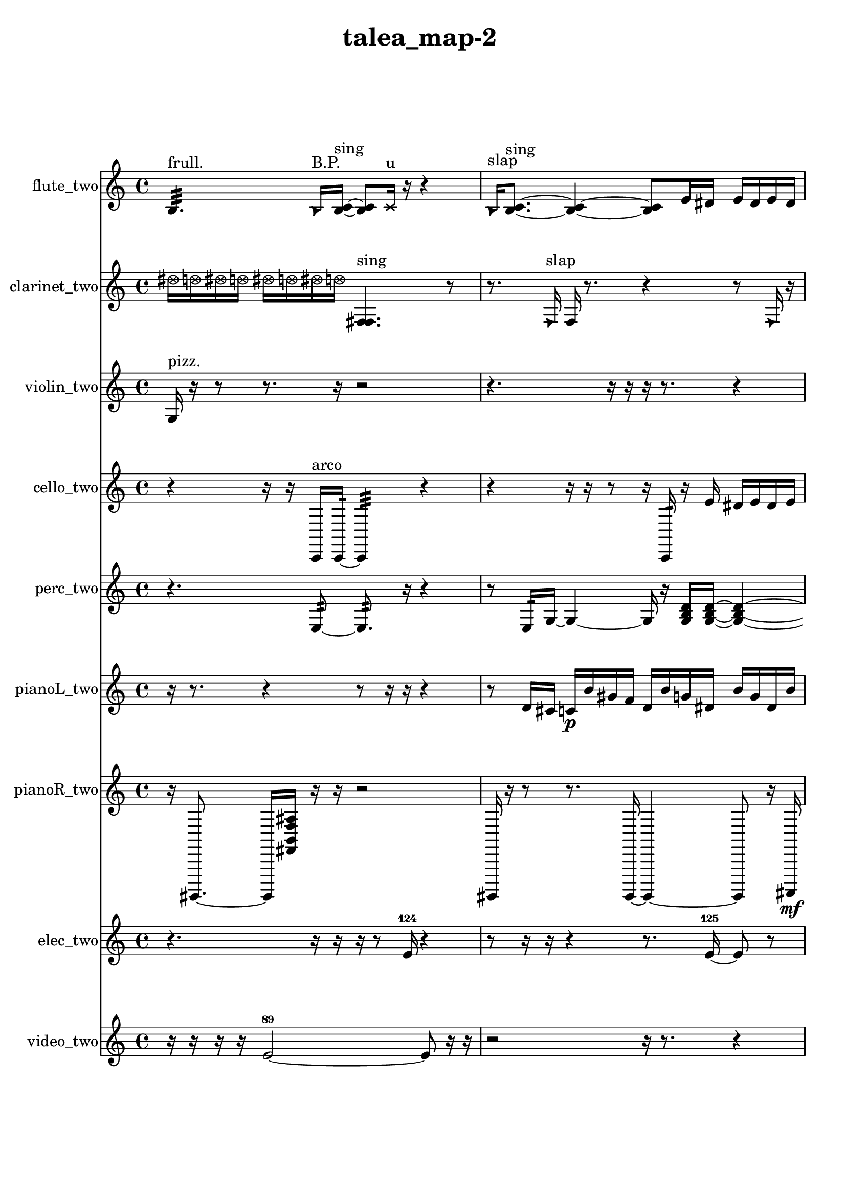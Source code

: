 % [notes] external for Pure Data
% development-version July 14, 2014 
% by Jaime E. Oliver La Rosa
% la.rosa@nyu.edu
% @ the Waverly Labs in NYU MUSIC FAS
% Open this file with Lilypond
% more information is available at lilypond.org
% Released under the GNU General Public License.

flute_two_part = \relative c' 
{

\time 4/4

\clef treble 
% ________________________________________bar 1 :
 b4.:32^\markup {frull. } 
	\once \override NoteHead.style = #'triangle b16^\markup {B.P. }  <b c >16~^\markup {sing } 
		<b c >8  \xNote c16^\markup {u }  r16 
			r4  |
% ________________________________________bar 2 :
\once \override NoteHead.style = #'triangle b16^\markup {slap }  <b c >8.~^\markup {sing } 
	<b c >4~ 
		<b c >8  e16  dis16 
			e16  dis16  e16  dis16  |
% ________________________________________bar 3 :
e16  dis16  \once \override NoteHead.style = #'harmonic cih8~^\markup {T.R. } 
	\once \override NoteHead.style = #'harmonic cih4~ 
		\once \override NoteHead.style = #'harmonic cih8.  \once \override NoteHead.style = #'harmonic cih16~^\markup {T.R. } 
			\once \override NoteHead.style = #'harmonic cih16  r16  c8~  |
% ________________________________________bar 4 :
c2 
		r16  r8. 
			r8  e16\mf  dis16  |
% ________________________________________bar 5 :
e16  dis16  e16  dis16 
	e16  e16  r16  r16 
		r2  |
% ________________________________________bar 6 :
<c cis >16^\markup {sing }  \once \override NoteHead.style = #'harmonic c8.~ 
	\once \override NoteHead.style = #'harmonic c4~ 
		\once \override NoteHead.style = #'harmonic c8  r16  r16 
			r4  |
% ________________________________________bar 7 :
r16  r16  \xNote c16^\markup {i }  r16 
	r16  r16  r8 
		r16  r16  r16  r16 
			r4  |
% ________________________________________bar 8 :
r8.  r16 
	r4 
		r8.  \once \override NoteHead.style = #'xcircle e16 
			\once \override NoteHead.style = #'xcircle dis16  \once \override NoteHead.style = #'xcircle e16  \once \override NoteHead.style = #'xcircle dis16  \once \override NoteHead.style = #'xcircle e16  |
% ________________________________________bar 9 :
\once \override NoteHead.style = #'xcircle dis16  \once \override NoteHead.style = #'xcircle e16  \once \override NoteHead.style = #'xcircle dis16  r16 
	b2 
			\xNote c16^\markup {o }  r8.  |
% ________________________________________bar 10 :
r16  r16  \once \override NoteHead.style = #'triangle c16^\markup {o }  \once \override NoteHead.style = #'triangle c16~^\markup {o } 
	\once \override NoteHead.style = #'triangle c2~ 
			\once \override NoteHead.style = #'triangle c16  b16:32^\markup {frull. }  r16  <c cis >16~^\markup {sing }  |
% ________________________________________bar 11 :
<c cis >4. 
	r8 
		r2  |
% ________________________________________bar 12 :
r16  \once \override NoteHead.style = #'xcircle c16^\markup {B.P. }  r8 
	r4 
		r8.  c16 
			\once \override NoteHead.style = #'harmonic c4~^\markup {T.R. }  |
% ________________________________________bar 13 :
\once \override NoteHead.style = #'harmonic c8.  r16 
	r8.  r16 
		r16  r8. 
			r8.  <b c >16^\markup {sing }  |
% ________________________________________bar 14 :
r16  r8. 
	r4 
		\once \override NoteHead.style = #'xcircle c16^\markup {B.P. }  \once \override NoteHead.style = #'triangle c8.~^\markup {slap } 
			\once \override NoteHead.style = #'triangle c4~  |
% ________________________________________bar 15 :
\once \override NoteHead.style = #'triangle c16  b8:32^\markup {frull. }  b16:32~^\markup {frull. } 
	b4:32~ 
		b16:32  b8:32^\markup {frull. }  c16~ 
			c4~  |
% ________________________________________bar 16 :
c4~ 
	c16  r16  r16  r16 
		\once \override NoteHead.style = #'harmonic c16  r16  <c cis >16^\markup {sing }  r16 
			r16  r16  r8  |
% ________________________________________bar 17 :
r8  r16  \once \override NoteHead.style = #'harmonic c16~ 
	\once \override NoteHead.style = #'harmonic c4~ 
		\once \override NoteHead.style = #'harmonic c8.  r16 
			r8  r16  r16  |
% ________________________________________bar 18 :
r4. 
	r16  <c cis >16~^\markup {sing } 
		<c cis >4~ 
			<c cis >8  r16  \once \override NoteHead.style = #'xcircle e16  |
% ________________________________________bar 19 :
\once \override NoteHead.style = #'xcircle dis16  \once \override NoteHead.style = #'xcircle e16  \once \override NoteHead.style = #'xcircle dis16  \once \override NoteHead.style = #'xcircle e16 
	\once \override NoteHead.style = #'xcircle dis16  \once \override NoteHead.style = #'xcircle e16  \once \override NoteHead.style = #'xcircle dis16  r16 
		r8  r8 
			r4  |
% ________________________________________bar 20 :
r16  \once \override NoteHead.style = #'triangle c16  r16  \once \override NoteHead.style = #'xcircle c16^\markup {B.P. } 
	\once \override NoteHead.style = #'harmonic c2~^\markup {B.P. } 
			\once \override NoteHead.style = #'harmonic c16  r8.  |
% ________________________________________bar 21 :
r4. 
	r16  r16 
		r16  r8. 
			r4  |
% ________________________________________bar 22 :
r16  r16  r8 
	r4 
		r16  r16  r16  r16 
			b4:32~^\markup {frull. }  |
% ________________________________________bar 23 :
b8.:32  r16 
	r4 
		r8  r16  r16 
			r16  r8.  |
% ________________________________________bar 24 :
r4 
	\xNote c16^\markup {a }  r8. 
		r4 
			r8  r16  \once \override NoteHead.style = #'xcircle c16^\markup {B.P. }  |
% ________________________________________bar 25 :
r8.  c16~ 
	c8  \once \override NoteHead.style = #'triangle cis16^\markup {slap }  r16 
		\once \override NoteHead.style = #'triangle cis4.~^\markup {slap } 
			\once \override NoteHead.style = #'triangle cis16  \xNote c16^\markup {sh }  |
% ________________________________________bar 26 :
\xNote c4~^\markup {i } 
	\xNote c16  c16  r8 
		r8.  r16 
			r16  r16  r16  r16  |
% ________________________________________bar 27 :
r4. 
	r16  r16 
		r4 
			r16  r16  r16  c16 
}

clarinet_two_part = \relative c'' 
{

\time 4/4

\clef treble 
% ________________________________________bar 1 :
 \once \override NoteHead.style = #'xcircle dis16  \once \override NoteHead.style = #'xcircle d16  \once \override NoteHead.style = #'xcircle dis16  \once \override NoteHead.style = #'xcircle d16 
	\once \override NoteHead.style = #'xcircle dis16  \once \override NoteHead.style = #'xcircle d16  \once \override NoteHead.style = #'xcircle dis16  \once \override NoteHead.style = #'xcircle d16 
		<f,, fis >4.^\markup {sing } 
			r8  |
% ________________________________________bar 2 :
r8.  \once \override NoteHead.style = #'triangle f16^\markup {slap } 
	f16  r8. 
		r4 
			r8  \once \override NoteHead.style = #'triangle f16  r16  |
% ________________________________________bar 3 :
r4 
	<f fis >4.~^\markup {sing } 
		<f fis >16  f16 
			f16  <f fis >8.~^\markup {sing }  |
% ________________________________________bar 4 :
<f fis >4 
	r16  f16  f8~ 
		f4 
			r16  r16  r8  |
% ________________________________________bar 5 :
r8  \once \override NoteHead.style = #'xcircle dis''16  \once \override NoteHead.style = #'xcircle d16\mf 
	\once \override NoteHead.style = #'xcircle dis16  \once \override NoteHead.style = #'xcircle d16  \once \override NoteHead.style = #'xcircle dis16  \once \override NoteHead.style = #'xcircle d16 
		\once \override NoteHead.style = #'xcircle dis16  \once \override NoteHead.style = #'xcircle d16  r16  cis,16 
			d16  dis16  e16  f,16  |
% ________________________________________bar 6 :
fis16  g16  gis16  a16 
	\once \override NoteHead.style = #'triangle fis16^\markup {slap }  \once \override NoteHead.style = #'xcircle dis''16  \once \override NoteHead.style = #'xcircle d16  \once \override NoteHead.style = #'xcircle dis16 
		\once \override NoteHead.style = #'xcircle d16  \once \override NoteHead.style = #'xcircle dis16  \once \override NoteHead.style = #'xcircle d16  \once \override NoteHead.style = #'xcircle dis16 
			\once \override NoteHead.style = #'xcircle d16  fis,,8.~  |
% ________________________________________bar 7 :
fis8  r16  \once \override NoteHead.style = #'slash g''16~^\markup {teeth } 
	\once \override NoteHead.style = #'slash g4~ 
		\once \override NoteHead.style = #'slash g16  fis,,16  r8 
			r4  |
% ________________________________________bar 8 :
r8.  r16 
	r16  fis8.~ 
		fis8  <fisih gih >16^\markup {sing }  r16 
			r4  |
% ________________________________________bar 9 :
r4 
	\once \override NoteHead.style = #'xcircle dis''16  \once \override NoteHead.style = #'xcircle d16  \once \override NoteHead.style = #'xcircle dis16  \once \override NoteHead.style = #'xcircle d16 
		\once \override NoteHead.style = #'xcircle dis16  \once \override NoteHead.style = #'xcircle d16  \once \override NoteHead.style = #'xcircle dis16  \once \override NoteHead.style = #'xcircle d16 
			r16  r16  r8  |
% ________________________________________bar 10 :
r8  f,,8:32~^\markup {frull. } 
	f4:32 
		r16  r16  fis16  \once \override NoteHead.style = #'triangle fis16~ 
			\once \override NoteHead.style = #'triangle fis4~  |
% ________________________________________bar 11 :
\once \override NoteHead.style = #'triangle fis4~ 
	\once \override NoteHead.style = #'triangle fis16  r8. 
		r16  fis16  r16  r16 
			r4  |
% ________________________________________bar 12 :
r8  r16  r16 
	f4:32^\markup {frull. } 
		r16  <fis g >16^\markup {sing }  r8 
			r16  <fis g >8.~^\markup {sing }  |
% ________________________________________bar 13 :
<fis g >4.~ 
	<fis g >16  \once \override NoteHead.style = #'slash g''16~^\markup {teeth } 
		\once \override NoteHead.style = #'slash g16  r16  f,,8~ 
			f16  cis'16  f,16  fis16  |
% ________________________________________bar 14 :
g16  gis16  a16  ais16 
	b16  c16  cis16  d16 
		dis16  e16\p  f,16  fis16 
			g16  gis16  a16  ais16  |
% ________________________________________bar 15 :
b16  c16  cis16  f,16 
	r8.  r16 
		r16  r16  \once \override NoteHead.style = #'xcircle dis''16  \once \override NoteHead.style = #'xcircle d16 
			\once \override NoteHead.style = #'xcircle dis16  \once \override NoteHead.style = #'xcircle d16  \once \override NoteHead.style = #'xcircle dis16  \once \override NoteHead.style = #'xcircle d16  |
% ________________________________________bar 16 :
\once \override NoteHead.style = #'xcircle dis16  \once \override NoteHead.style = #'xcircle d16  f,,16:32^\markup {frull. }  dis''16 
	d16  dis16  d16  dis16 
		d16  dis16  d16  \once \override NoteHead.style = #'triangle f,,16 
			fis16  r16  r16  \once \override NoteHead.style = #'slash g''16~^\markup {teeth }  |
% ________________________________________bar 17 :
\once \override NoteHead.style = #'slash g8  r16  r16 
	r2 
			r8  \once \override NoteHead.style = #'slash g16^\markup {sim }  <fis,, g >16^\markup {sing }  |
% ________________________________________bar 18 :
r16  r16  r16  r16 
	r4 
		r16  fis16  <fis g >8~^\markup {sing } 
			<fis g >4~  |
% ________________________________________bar 19 :
<fis g >8.  r16 
	r4 
		r16  r16  a16  cis16 
			f,16  a16  ais16  b16  |
% ________________________________________bar 20 :
c16  cis16  d16  fis,16 
	ais16  cis16  e16  g,16 
		ais16  cis16  r16  r16 
			r4  |
% ________________________________________bar 21 :
r4 
	r16  fis,16  r16  r16 
		r16  e'16  g,16  ais16 
			cis16  e16  g,16  ais16  |
% ________________________________________bar 22 :
cis16  e16\mf  a,16  d16 
	fis,16  ais16  d16  fis,16 
		ais16  r16  \once \override NoteHead.style = #'slash g''8~^\markup {teeth } 
			\once \override NoteHead.style = #'slash g4~  |
% ________________________________________bar 23 :
\once \override NoteHead.style = #'slash g4 
	r16  fis,,8.~ 
		fis4~ 
			fis8.  fis16~  |
% ________________________________________bar 24 :
fis2~ 
		fis16  fis16  fis16  r16 
			r16  f8.:32~^\markup {frull. }  |
% ________________________________________bar 25 :
f16:32  fis16  r16  r16 
	r16  fis8.~ 
		fis16  r8. 
			r4  |
% ________________________________________bar 26 :
r8.  r16 
	g4.~ 
		g16  dis''16 
			d16  dis16  d16  dis16  |
% ________________________________________bar 27 :
d16  dis16  d16  r16 
	r4 
		r16  r16  r8 
			r4  |
% ________________________________________bar 28 :
r16  r16  r16  r16 
	r4 
		r16  fis,,16  r16  fis16 
			r4  |
% ________________________________________bar 29 :
r16 
}

violin_two_part = \relative c' 
{

\time 4/4

\clef treble 
% ________________________________________bar 1 :
 g16^\markup {pizz. }  r16  r8 
	r8.  r16 
		r2  |
% ________________________________________bar 2 :
r4. 
	r16  r16 
		r16  r8. 
			r4  |
% ________________________________________bar 3 :
r8  gis16  f''16 
	e16  f16  e16  f16 
		e16  f16  e16  r16 
			r4  |
% ________________________________________bar 4 :
r4. 
	r16  gis,,16 
		r16  \once \override NoteHead.style = #'harmonic gis8.~ 
			\once \override NoteHead.style = #'harmonic gis4~  |
% ________________________________________bar 5 :
\once \override NoteHead.style = #'harmonic gis8.  g16:32~\mf 
	g4:32~ 
		g8:32  r8 
			r8.  r16  |
% ________________________________________bar 6 :
r4. 
	r16  g16 
		a16  ais16  b16  cis16 
			dis16  f16  g,16  a16  |
% ________________________________________bar 7 :
cis16  f16  a,16  cis16 
	f16  a,16  cis16  r16 
		r4 
			r16  r16  gisih16^\markup {pizz. }  r16  |
% ________________________________________bar 8 :
r8.  r16 
	r4 
		r16  d'16  dis16  e16 
			f16  fis16  ais,16  d16  |
% ________________________________________bar 9 :
fis16  ais,16  r16  r16 
	r4. 
		r16  gis16~ 
			gis4~  |
% ________________________________________bar 10 :
gis16  r8. 
	r4 
		r2  |
% ________________________________________bar 11 :
r16  gis16  r8 
	\once \override NoteHead.style = #'harmonic gis16  r8. 
		r4 
			r8.  r16  |
% ________________________________________bar 12 :
d'16  fis16  ais,16  d16 
	fis16  ais,16  d16  fis16 
		ais,16  d16  fis16  ais,16 
			d16  fis16  ais,16  d16  |
% ________________________________________bar 13 :
r16  r8. 
	r4 
		r8  f'16  e16 
			f16  e16  f16  e16  |
% ________________________________________bar 14 :
f16  e16  r16  r16 
	r8.  r16 
		r2  |
% ________________________________________bar 15 :
r16  r16  g,,16:32  g16~\p^\markup {pizz. } 
	g4~ 
		g8  r8 
			r4  |
% ________________________________________bar 16 :
r8.  gis16 
	gis16  r16  r8 
		r4 
			r8.  fis'16  |
% ________________________________________bar 17 :
ais,16\f  r16  gis16  r16 
	r16  gis8.~ 
		gis4~ 
			gis8.  r16  |
% ________________________________________bar 18 :
r16  gis16  r8 
	r4 
		r16  gis8.~^\markup {arco } 
			gis8.  gis16\mf^\markup {pizz. }  |
% ________________________________________bar 19 :
r16  r16  gis16^\markup {arco }  gis16~^\markup {pizz. } 
	gis8  r8 
		r4 
			r16  r16  r16  r16  |
% ________________________________________bar 20 :
r4. 
	r16  \once \override NoteHead.style = #'harmonic gis16 
		r16  r8. 
			r8.  gis16^\markup {pizz. }  |
% ________________________________________bar 21 :
gis16  r16  r8 
	r4 
		r8  r8 
			r16  r16  gis16  gis16  |
% ________________________________________bar 22 :
r8.  r16 
	r4 
		r16  r16  gis16  r16 
			r4  |
% ________________________________________bar 23 :
r16  r8. 
	r4 
		r8  r16  r16 
			gis4~  |
% ________________________________________bar 24 :
gis4~ 
	gis16  \once \override NoteHead.style = #'harmonic gis16  gis16^\markup {arco }  \once \override NoteHead.style = #'harmonic a16 
		r16  r16  a16^\markup {pizz. }  a16 
			a16  a16  r8  |
% ________________________________________bar 25 :
r2 
		r8.  r16 
			r16  r16  r16  r16  |
% ________________________________________bar 26 :
gis4~ 
	gis16  r8. 
		r8.  gis16~ 
			gis4~  |
% ________________________________________bar 27 :
gis4 
	r16  gis16  gis8~^\markup {arco } 
		gis8.  r16 
			gis16^\markup {pizz. }  r8.  |
% ________________________________________bar 28 :
r4 
	r16  r16  r16 
}

cello_two_part = \relative c, 
{

\time 4/4

\clef treble 
% ________________________________________bar 1 :
 r4 
	r16  r16  c16^\markup {arco }  c16:32~ 
		c4:32 
			r4  |
% ________________________________________bar 2 :
r4 
	r16  r16  r8 
		r16  c16:32  r16  e''16 
			dis16  e16  dis16  e16  |
% ________________________________________bar 3 :
dis16  e16  dis16  r16 
	r4 
		r16  r8. 
			r4  |
% ________________________________________bar 4 :
r8.  r16 
	r16  c,,16  d16  c16 
		d16  c16  d16  c16 
			d16  c16  r16  r16  |
% ________________________________________bar 5 :
r16  r8. 
	r8  r16  r16 
		r2  |
% ________________________________________bar 6 :
r16  r8  cisih16~^\markup {pizz. } 
	cisih2~ 
			cisih16  r8.  |
% ________________________________________bar 7 :
r8.  r16 
	r16  cisih16^\markup {arco }  r16  r16 
		r2  |
% ________________________________________bar 8 :
cisih4.^\markup {pizz. } 
	r16  r16 
		r8.  r16 
			r16  r8.  |
% ________________________________________bar 9 :
r4. 
	r16  \once \override NoteHead.style = #'harmonic cisih16 
		r16  r16  r8 
			r4  |
% ________________________________________bar 10 :
r4 
	r2 
			r8  c8:32~  |
% ________________________________________bar 11 :
c2:32 
		r16  cis8.^\markup {pizz. } 
			r16  cis8^\markup {arco }  r16  |
% ________________________________________bar 12 :
\once \override NoteHead.style = #'harmonic cis2~ 
		\once \override NoteHead.style = #'harmonic cis16  r8. 
			r4  |
% ________________________________________bar 13 :
r8.  r16 
	r4 
		r16  r8  r16 
			r16  r16  \once \override NoteHead.style = #'harmonic cis16  cis16~^\markup {pizz. }  |
% ________________________________________bar 14 :
cis2~ 
		cis16  r16  r16  c16 
			d16  cis16  d16  cis16  |
% ________________________________________bar 15 :
c16  dis16  cis16  c16 
	dis16  d16  c16  dis16 
		c16  d16  dis16  c16 
			cis16\p  dis16  c16  cis16  |
% ________________________________________bar 16 :
d16  dis16  dis16  cis16~ 
	cis4~ 
		cis8.  d16\f 
			dis16  r16  c16:32  r16  |
% ________________________________________bar 17 :
r16  cis16  c16:32  r16 
	r16  \once \override NoteHead.style = #'harmonic cis8. 
		r16  c16:32  r8 
			r4  |
% ________________________________________bar 18 :
r16  e''16\mf  dis16  e16 
	dis16  e16  dis16  e16 
		dis16  r8. 
			r16  cis,,16^\markup {pizz. }  r8  |
% ________________________________________bar 19 :
cis16  r16  r16  r16 
	r8  r16  cis16~ 
		cis4~ 
			cis16  \once \override NoteHead.style = #'harmonic cis16  r8  |
% ________________________________________bar 20 :
r4. 
	r16  r16 
		cis16^\markup {pizz. }  r8. 
			r16  cis8.~  |
% ________________________________________bar 21 :
cis4. 
	r16  r16 
		r16  cis16  c8:32~ 
			c16:32  cis16^\markup {arco }  r8  |
% ________________________________________bar 22 :
r8  r16  cis16^\markup {pizz. } 
	r2 
			r16  cis16  r16  r16  |
% ________________________________________bar 23 :
cis16  r16  r8 
	r8  r16  r16 
		r8  cis8~ 
			cis4~  |
% ________________________________________bar 24 :
cis4 
	r16  c16:32  cis8~^\markup {arco } 
		cis8.  r16 
			r16  r16  e''16  dis16  |
% ________________________________________bar 25 :
e16  dis16  e16  dis16 
	e16  dis16  d,,8 
		r16  r8. 
			r8.  r16  |
% ________________________________________bar 26 :
r2 
		cis16  r16  r16  cis16^\markup {pizz. } 
			cis16  r16  r16  r16  |
% ________________________________________bar 27 :
cis16  r8. 
	r4 
		r16  r8 
}

perc_two_part = \relative c 
{

\time 4/4

\clef treble 
% ________________________________________bar 1 :
 r4. 
	e8:32~ 
		e8.:32  r16 
			r4  |
% ________________________________________bar 2 :
r8  e16:32  g16~ 
	g4~ 
		g16  r16  <g b d >16  <g b d >16~ 
			<g b d >4~  |
% ________________________________________bar 3 :
<g b d >16  e16:32  f16  e16:32~ 
	e8:32  r16  r16 
		r8.  r16 
			r16  r16  f16  f16~  |
% ________________________________________bar 4 :
f8  e16:32  e16:32~ 
	e4:32~ 
		e8.:32  r16 
			r4  |
% ________________________________________bar 5 :
r8  e8:32~ 
	e2:32~ 
			r16  r16  f16  r16  |
% ________________________________________bar 6 :
r2 
		r16  <g b d >16  r16  r16 
			r16  r16  e8:32~  |
% ________________________________________bar 7 :
e8.:32  r16 
	r4 
		r16  r16  r16  r16 
			e16:32  r8.  |
% ________________________________________bar 8 :
r4. 
	e16:32\ff  r16 
		r8.  r16 
			e16:32  r8.  |
% ________________________________________bar 9 :
r16  r16  e16:32  r16 
	r16  e8.:32~ 
		e4:32 
			r16  e16:32  r16  r16  |
% ________________________________________bar 10 :
r4 
	r16  f16  e16:32  f16\p 
		f2  |
% ________________________________________bar 11 :
r16  f16  <g b d >16  r16 
	f4.~ 
		f16  r16 
			r4  |
% ________________________________________bar 12 :
<g b d >16  r16  e16:32  e16:32 
	r4 
		r16  r16  r16  r16 
			r4  |
% ________________________________________bar 13 :
r4 
	r16  e8.:32~ 
		e16:32  r8. 
			r4  |
% ________________________________________bar 14 :
r16  r16  r16  r16 
	r2 
			r16  r16  r8  |
% ________________________________________bar 15 :
r16  e16:32  r16  r16 
	f16\mf  r8. 
		r8  r8 
			r4  |
% ________________________________________bar 16 :
r8.  r16 
	r4 
		r16  e16:32  r16  r16 
			r4  |
% ________________________________________bar 17 :
r4 
	e8.:32  e16:32 
		r16  r16  e8:32~ 
			e4:32~  |
% ________________________________________bar 18 :
e16:32  r16  r8 
	r4 
		r8.  r16 
			f16  r16  <g b d f >16  r16  |
% ________________________________________bar 19 :
r2 
		r16  r16  e8:32~ 
			e8:32  r8  |
% ________________________________________bar 20 :
r4 
	r8  r16  r16 
		e16:32  r8. 
			r16  r16  r16  r16  |
% ________________________________________bar 21 :
r2 
		r16  r8. 
			r4  |
% ________________________________________bar 22 :
r8  r8 
	r4 
		r16  r8. 
			r4  |
% ________________________________________bar 23 :
r16  r16  r16  r16 
	r4 
		e2:32~  |
% ________________________________________bar 24 :
e8:32  e16:32  e16:32 
	e2:32~ 
			e8:32  r16  r16  |
% ________________________________________bar 25 :
r2 
		r16  r8  e16:32 
}

pianoL_two_part = \relative c' 
{

\time 4/4

\clef treble 
% ________________________________________bar 1 :
 r16  r8. 
	r4 
		r8  r16  r16 
			r4  |
% ________________________________________bar 2 :
r8  d16  cis16 
	c16\p  b'16  gis16  f16 
		d16  b'16  g16  dis16 
			b'16  g16  dis16  b'16  |
% ________________________________________bar 3 :
g16  dis16  b'16  g16 
	dis16  c16  gis'16  g16 
		e16  r8  r16 
			r4  |
% ________________________________________bar 4 :
r8.  r16 
	r16  r8. 
		r16  cis16  cis8~ 
			cis4~  |
% ________________________________________bar 5 :
cis4 
	r16  cis8  r16 
		r16  cis16  r8 
			r8  r16  cis16  |
% ________________________________________bar 6 :
g'''16  fis16\mf  g16  fis16 
	g16  fis16  g16  fis16 
		r16  r16  r8 
			r8.  <e' fis a cis >16  |
% ________________________________________bar 7 :
r16  r16  <d, g cis >16  r16 
	r16  cisih,,16  r8 
		r4 
			r8.  r16  |
% ________________________________________bar 8 :
<e''' f fis >16  r16  <e gis e' gis >16  r16 
	cisih,,,4 
		r8.  r16 
			cisih16  cisih16  g'''16  fis16  |
% ________________________________________bar 9 :
g16  fis16  g16  fis16 
	g16  fis16  r8 
		r8  r16  r16 
			r4  |
% ________________________________________bar 10 :
r4 
	r16  r16  r8 
		r8.  cis,,16 
			ais'16  g16  e16  cis16  |
% ________________________________________bar 11 :
ais'16  a16  f16  cis16 
	r16  r8. 
		r8.  cis16 
			cis16  r16  r16  r16  |
% ________________________________________bar 12 :
r8.  r16 
	r16  r8. 
		r8  g'''16  fis16 
			g16  fis16  g16\p  fis16  |
% ________________________________________bar 13 :
g16  fis16  <d e f >16  r16 
	r16  c,,8.~ 
		c8  g'''16  fis16 
			g16  fis16  g16  fis16  |
% ________________________________________bar 14 :
g16  fis16  r8 
	r16  g16  fis16  fis16 
		fis16  fis16  g16  g16 
			g16  b,,16  a16  r16  |
% ________________________________________bar 15 :
r16  r16  r16  r16 
	r16  cis,8  r16 
		r8.  f16 
			cis16  a'16\mf  f16  cis16  |
% ________________________________________bar 16 :
a'16  gis16  g16  e16 
	cis16  ais'16  g16  f16 
		dis16  cis16  b'16  r16 
			r16  cis,16  cis16  r16  |
% ________________________________________bar 17 :
r2 
		r16  cis8.~ 
			cis4~  |
% ________________________________________bar 18 :
cis16  r16  r8 
	r4 
		r16  r16  cis16  r16 
			r8  r8  |
% ________________________________________bar 19 :
r4 
	r16  <g' a >16  r16  cis,16~ 
		cis2~  |
% ________________________________________bar 20 :
r16  <e''' gis >16  r16  r16 
	r4 
		r16  r16  r16  <d, f b >16 
			r16  r16  r8  |
% ________________________________________bar 21 :
r16  r16  r16  r16 
	a,16  g16  f16  dis16 
		cis16  ais'16  g16  e16 
			cis16  ais'16  g16  f16  |
% ________________________________________bar 22 :
dis16  cis16  a'16  fis16 
	cis16  cis16  r16  cis16~ 
		cis8  r8 
			r16  cis16  cis8~  |
% ________________________________________bar 23 :
cis4~ 
	cis16  cis16  cis8~ 
		cis4~ 
			cis16  r16  dis16^\markup {legato }  c16  |
% ________________________________________bar 24 :
a'16  fis16  dis16  c16 
	a'16  fis16  dis16  cis16 
		b'16  a16  g16  f16 
			dis16  cis16  r8  |
% ________________________________________bar 25 :
r4 
	r16  r16  cis16  r16 
		r4 
			r16  r8.  |
% ________________________________________bar 26 :
r4. 
	r16  cis16~ 
		cis4 
			r16  r16  r16  r16  |
% ________________________________________bar 27 :
r4. 
	r16  r16 
		r4 
			r16  r16  r16  r16  |
% ________________________________________bar 28 :
r4. 
	r16  r16 
		r16  r8. 
			r4  |
% ________________________________________bar 29 :
r8  cis8~ 
	cis4 
		r16  r16  r16  r16 
			r4  |
% ________________________________________bar 30 :
r16  c16  c16  c16 
	c16  c16  c16  c16 
		c16  c16  c16  c16 
			c16  c16  c16  c16  |
% ________________________________________bar 31 :
c16 
}

pianoR_two_part = \relative c,, 
{

\time 4/4

\clef treble 
% ________________________________________bar 1 :
 r16  gis8.~ 
	gis16  <fis'' b f' ais >16  r16  r16 
		r2  |
% ________________________________________bar 2 :
gis,,16  r16  r8 
	r8.  gis16~ 
		gis4~ 
			gis8  r16  ais16\mf  |
% ________________________________________bar 3 :
b2~ 
		b8  gis8 
			a4~  |
% ________________________________________bar 4 :
a8  a16  gis16~ 
	gis8.  ais16 
		a16  b8.~ 
			b4  |
% ________________________________________bar 5 :
a16  gis16  ais8~ 
	ais8.  a16 
		b16  gis8. 
			a16  r8.  |
% ________________________________________bar 6 :
r4 
	<dis' f gis >16  r16  r16  r16 
		r2  |
% ________________________________________bar 7 :
r16  a,8.~ 
	a4~ 
		a8  <fis'' b fis' b >16  r16 
			r8  r8  |
% ________________________________________bar 8 :
r4 
	r8  r8 
		r4 
			r16  r16  r8  |
% ________________________________________bar 9 :
r4. 
	r16  r16 
		r8.  r16 
			r16  r8.  |
% ________________________________________bar 10 :
r4 
	r16  r16  r8 
		r4 
			r8.  r16  |
% ________________________________________bar 11 :
cis'16  c16  cis16  c16 
	cis16  c16  cis16  c16 
		aih,,8  r16  <fis'' c' >16 
			r16  r8.  |
% ________________________________________bar 12 :
r4 
	aih,,2 
			a16  r16  a8~  |
% ________________________________________bar 13 :
a8.  a16 
	r16  r16  r8 
		r2  |
% ________________________________________bar 14 :
cis''16\f  c16  cis16  c16 
	cis16  c16  cis16  c16 
		r16  a,,8.~ 
			a8.  a16  |
% ________________________________________bar 15 :
a2 
		a16  r16  a16  <dis f >16 
			r16  r8.  |
% ________________________________________bar 16 :
r8  gis,8~ 
	gis2~ 
			gis8\p  gis8~  |
% ________________________________________bar 17 :
gis8  r8 
	r8.  <a' b e a >16 
		r16  r16  r8 
			r4  |
% ________________________________________bar 18 :
r8.  r16 
	r16  r16  cis'16  c16\f 
		cis16  c16  cis16  c16 
			cis16  c16  r8  |
% ________________________________________bar 19 :
r8.  a,,16 
	a4. 
		r16  r16 
			r4  |
% ________________________________________bar 20 :
r8  a16  a16 
	a2~ 
			a8  a16  cis''16  |
% ________________________________________bar 21 :
c16  cis16  c16  cis16\mf 
	c16  cis16  c16  r16 
		r4 
			r8  r8  |
% ________________________________________bar 22 :
r4 
	r16  r16  r16  r16 
		f,,16  a,16  cis16  f16 
			gis,16  b16  d16  f16  |
% ________________________________________bar 23 :
gis,16  b16  d16  f16 
	gis,16  b16  d16  f16 
		r16  r8. 
			r4  |
% ________________________________________bar 24 :
r8.  r16 
	r2 
			r8  r16  a,16~  |
% ________________________________________bar 25 :
a4 
	r16  r8. 
		r8  r16  r16 
			r4  |
% ________________________________________bar 26 :
r8  r8 
	r8.  a16 
		a4 
			r16  r8.  |
% ________________________________________bar 27 :
r4 
	r16  r16  r8 
		r8.  a16 
			a16  r8  r16  |
% ________________________________________bar 28 :
a16  r8. 
	r4 
		r16  r16  a16  r16 
			r4  |
% ________________________________________bar 29 :
r8.  r16 
	a16  r8. 
		r4 
			r16  a16  r16  <fis'' c' fis >16  |
% ________________________________________bar 30 :
r16  a,,8. 
}

elec_two_part = \relative c' 
{

\time 4/4

\clef treble 
% ________________________________________bar 1 :
 r4. 
	r16  r16 
		r16  r8  e16-124 
			r4  |
% ________________________________________bar 2 :
r8  r16  r16 
	r4 
		r8.  e16~-125 
			e8  r8  |
% ________________________________________bar 3 :
r4 
	r16  r16  e16-126  r16 
		r16  r8. 
			r4  |
% ________________________________________bar 4 :
r8.  e16-127 
	r16  e16-128  e8~-129 
		e2~  |
% ________________________________________bar 5 :
e16-130  r8. 
	r16  e16-131  r8 
		r2  |
% ________________________________________bar 6 :
e2~-132 
		e8  e8~-133 
			e8  e16-134  r16  |
% ________________________________________bar 7 :
r16  r8. 
	r8.  e16-135 
		r16  e8.~-136 
			e8.  r16  |
% ________________________________________bar 8 :
r16  e8.~-137 
	e4~ 
		e8  r16  r16 
			r4  |
% ________________________________________bar 9 :
r4 
	e16-138  r8. 
		r4 
			r8.  e16-139  |
% ________________________________________bar 10 :
e16-140  r8. 
	r8.  r16 
		e4~-141 
			e16  r16  r8  |
% ________________________________________bar 11 :
r8  r16  e16~-142 
	e4 
		r8  r8 
			r16  e8.~-143  |
% ________________________________________bar 12 :
e4 
	r16  r16  r16  r16 
		e16-144  e8-145  e16~-146 
			e4~  |
% ________________________________________bar 13 :
e8.  r16 
	r8  r8 
		r4 
			r8.  e16~-147  |
% ________________________________________bar 14 :
e4. 
	r16  r16 
		r4 
			e16-148  e16-149  e16-150  e16-151  |
% ________________________________________bar 15 :
e16-152  r16  e16-153  r16 
	r16  r8. 
		r16  e8.~-154 
			e16  r16  r16  e16~-155  |
% ________________________________________bar 16 :
e4. 
	e16-156  e16-157 
		r16  e8-158  e16-159 
			r16  e8.-160  |
% ________________________________________bar 17 :
r16  e8.~-161 
	e4~ 
		e8  e16-162  r16 
			r8.  r16  |
% ________________________________________bar 18 :
r4 
	r16  e16-163  r16  e16-164 
		e8-165  r16  e16-166 
			r4  |
% ________________________________________bar 19 :
e16-167  e8.~-168 
	e8.  r16 
		r8  e16-169  r16 
			r4  |
% ________________________________________bar 20 :
r8.  r16 
	e16-170  r16  e16-171  r16 
		e2~-172  |
% ________________________________________bar 21 :
e16  e16-173  r8 
	r2 
			r4  |
% ________________________________________bar 22 :
r16  r16  r16  r16 
	r8.  e16-174 
		e8-175  e16-176  r16 
			r4  |
% ________________________________________bar 23 :
r8  r16  r16 
	r4 
		r16  e16-177  e8-178 
			r16  e16-179  r16  e16~-180  |
% ________________________________________bar 24 :
e16  e16-181  r16  e16~-182 
	e4~ 
		e8.  e16~-183 
			e16  r8.  |
% ________________________________________bar 25 :
r16  r8. 
	r4. 
		r16  r16 
			e8.-184  e16~-185  |
% ________________________________________bar 26 :
e8  r16  r16 
	r2 
			r16  e16-186  e16-187  r16  |
% ________________________________________bar 27 :
r4. 
	r16  e16-188 
		r16  e16-189  r8 
			r8.  r16  |
% ________________________________________bar 28 :
r8.  r16 
	r4 
		r8  r8 
			r16  r16  e8~-190  |
% ________________________________________bar 29 :
e16  r8  r16 
	r16  r8. 
		r4 
			r16  r16  e16-191  e16~-192  |
% ________________________________________bar 30 :
e8.  e16-193 
	r4. 
		r16  r16 
			r16  e16-194  r16  r16  |
% ________________________________________bar 31 :
e16-195  r8. 
	r4 
		r8.  e16-196 
			r16  dis8-197  r16  |
% ________________________________________bar 32 :
e16-198  r16  r8 
	e16-199  r16  r16  e16~-200 
		e4~ 
			e16  r16  e16-201  e16~-202  |
% ________________________________________bar 33 :
e16  r8  r16 
	e16-203  e16-204  e8-205 
		r16  e16-206  r8 
			e16-207  r16  e16-208  r16  |
% ________________________________________bar 34 :
r2 
		r16  e8-209  e16-210 
			e8-211  r8  |
% ________________________________________bar 35 :
r16  e16-212  r16  r16 
	r16  r16  e8-213 
		e16-214  r8  e16-215 
			r16  e8-216  r16  |
% ________________________________________bar 36 :
r8  e16-217  e16~-218 
	e16  r16  e16-219  r16 
		r16  e8-220  r16 
			r8  e16-221  r16  |
% ________________________________________bar 37 :
e16-222  r8  e16-223 
	r16  r8. 
		r4 
			r8.  r16  |
% ________________________________________bar 38 :
e8-224  r8 
	e16-225  e8.~-226 
		e16  r16  r8 
			e16-227  r16  e8~-228  |
% ________________________________________bar 39 :
e8.  e16-229 
	r8  r16  e16~-230 
		e16  r8  e16-231 
			r16  e8-232  e16-233  |
% ________________________________________bar 40 :
r8  e8-234 
	r16  e16-235  r8 
		r4 
			e8-236  r16  e16-237  |
% ________________________________________bar 41 :
r8  e16-238  r16 
	e16-239  r8. 
		r4 
			r8.  r16  |
% ________________________________________bar 42 :
e16-240  r8  e16~-241 
	e16  r16  e16-242  r16 
		r16  e16-243  r16  e16~-244 
			e16  r8  e16-245  |
% ________________________________________bar 43 :
r16  r16  e16-246  r16 
	e16-247  r8  r16 
		r2  |
% ________________________________________bar 44 :
r16  r8  r16 
	e16-248  r8. 
		r4 
			r8  e8-249  |
% ________________________________________bar 45 :
r16  e16-250  r16  r16 
	r16  r16  r8 
		r4 
			r8  r16  r16  |
% ________________________________________bar 46 :
r16  r8. 
	r4 
		e16-251  r16  r16  e16~-252 
			e4~  |
% ________________________________________bar 47 :
e4 
	r8  r16  r16 
		r16  e16-253  r16  e16-254 
			r16  e8-255  r16  |
% ________________________________________bar 48 :
r16  r8. 
	e16-256  e16-257  r16  r16 
		r16  r8  r16 
			r16  r16  r16  r16  |
% ________________________________________bar 49 :
r16  r16  r16  r16 
	r16  r16  e16-258  r16 
		e2~-259  |
% ________________________________________bar 50 :
e8  r16  r16 
	r4. 
		r16  r16 
			r16  e16-260  r16  e16-261  |
% ________________________________________bar 51 :
e16-262  r16  r16  r16 
	r16  r16  e16-263  r16 
		r16  r8. 
			r8.  e16-264  |
% ________________________________________bar 52 :
r16  r16  r16  r16 
	r16  r16  r16  r16 
		r4. 
			e16-265  r16  |
% ________________________________________bar 53 :
r2 
		r16  r16  r16  r16 
			r16  r8.  |
% ________________________________________bar 54 :
r4 
	r16  r16  r16  r16 
		r16  r8  e16-266 
			r16  e16-267  r16  r16  |
% ________________________________________bar 55 :
r8  r16  e16-268 
	r16  r16  r16  r16 
		e16-269  r16  e16-270  e16~-271 
			e4~  |
% ________________________________________bar 56 :
e4 
	r16  r16  e16-272  e16~-273 
		e16  r16  r16  e16-274 
			r16  r8  r16  |
% ________________________________________bar 57 :
r16  e16-275  r16  r16 
	e16-276  r16  e16-277  r16 
		r8  r16  r16 
			r16  r16  r8  |
% ________________________________________bar 58 :
r16  e16-278  r8 
	r16  e8-279  r16 
		r16  r16  r8 
			e16-280  r16  r8  |
% ________________________________________bar 59 :
e16-281  r16  e16-282  r16 
	r16  e16-283  r16  e16-284 
		r16  r16  r16  r16 
			e8-285  r8  |
% ________________________________________bar 60 :
r16  r16  r8 
	r16  r16  r8 
		e16-286  r16  r16  e16-287 
			r16  r16  e8-288  |
% ________________________________________bar 61 :
r8  e16-289  r16 
	r16  e8-290  r16 
		e16-291  r16  r8 
			e8-292  r16  r16  |
% ________________________________________bar 62 :
e16-293  r16  e8-294 
	r16  r8  r16 
		e16-295  r16  r8 
			e8-296  r16  e16-297  |
% ________________________________________bar 63 :
r8  r16  r16 
	r16  r16  r16  r16 
		r16  r16  e16-298  r16 
			e8-299  r16  r16  |
% ________________________________________bar 64 :
r16  r16  r8 
	r16  e16-300  r16  e16-301 
		r16  r8  r16 
			e16-302  r8  r16  |
% ________________________________________bar 65 :
e16-303  r8  e16-304 
	r16  r16  r8 
		r16  r8  r16 
			r8  r16  e16~-305  |
% ________________________________________bar 66 :
e16  r16  e16-306  r16 
	r16  e8-307  r16 
		r8  r16  e16-308 
			r8  r16  e16~-309  |
% ________________________________________bar 67 :
e16  r8  e16-310 
	r16  e16-311  r16  r16 
		r16  r16  r16  r16 
			r16  r16  r16  r16  |
% ________________________________________bar 68 :
r16  r16  r16  r16 
	r16  r16  r16  r16 
		r16  r16  r16  r16 
			r16  r16  r16  r16  |
% ________________________________________bar 69 :
r16  r16  r16  r16 
	r16  r16  r8 
		e16-312  e8.~-313 
			e8  e16-314  r16  |
% ________________________________________bar 70 :
r8  e8-315 
	r16  r16  r8 
		e16-316  r16  r8 
			r16  r8  r16  |
% ________________________________________bar 71 :
e16-317  r8  e16~-318 
	e16  r16  r16  r16 
		e16-319  r8  r16 
			r16  e16-320  r16  e16-321  |
% ________________________________________bar 72 :
r8  e16-322  r16 
	r8  e16-323  r16 
		r8  r16  e16~-324 
			e16  r8  e16-325  |
% ________________________________________bar 73 :
r16  e16-326  r8 
	r16  r8  e16-327 
		r16  e8-328  r16 
			r16  e16-329  r16  r16  |
% ________________________________________bar 74 :
e16-330  e16-331  r16  e16~-332 
	e16  r16 
}

video_two_part = \relative c' 
{

\time 4/4

\clef treble 
% ________________________________________bar 1 :
 r16  r16  r16  r16 
	e2~-89 
			e8  r16  r16  |
% ________________________________________bar 2 :
r2 
		r16  r8. 
			r4  |
% ________________________________________bar 3 :
r8  r8 
	r16  r16  r8 
		r16  r16  e16-90  r16 
			e16-91  e8-92  e16-93  |
% ________________________________________bar 4 :
r16  r16  e16-94  r16 
	e16-95  r8  r16 
		r8.  r16 
			e16-96  r8.  |
% ________________________________________bar 5 :
e16-97  r16  r16  r16 
	r16  e16-98  r16  r16 
		r4 
			r4  |
% ________________________________________bar 6 :
r4 
	r16  e16-99  r16  r16 
		e16-100  r16  r16  r16 
			r16  e16-101  r16  r16  |
% ________________________________________bar 7 :
r16  r16  e16-102  r16 
	r16  e16-103  r16  e16-104 
		r16  e16-105  e16-106  r16 
			r16  r16  r16  r16  |
% ________________________________________bar 8 :
r4. 
	r16  r16 
		e16-107  r8. 
			r4  |
% ________________________________________bar 9 :
r2 
		e16-108  r16  r16  r16 
			r4  |
% ________________________________________bar 10 :
r8.  r16 
	r8.  r16 
		r16  r16  r8 
			r16  e8.~-109  |
% ________________________________________bar 11 :
e4 
	r16  r16  e16-110  e16-111 
		r16  e16-112  r16  r16 
			r16  r8.  |
% ________________________________________bar 12 :
r16  r16  r16  r16 
	e4.-113 
		r16  r16 
			e16-114  e16-115  r16  r16  |
% ________________________________________bar 13 :
r4 
	r16  e16-116  r16  e16-117 
		r16  r16  r8 
			r8.  r16  |
% ________________________________________bar 14 :
e16-118  r8  r16 
	r16  e16-119  r8 
		e16-120  r8. 
			r16  r16  r16  e16-121  |
% ________________________________________bar 15 :
r16  e8-122  r16 
	r2 
			r8  e16-123  r16  |
% ________________________________________bar 16 :
r4 
	r16  r16  r16  e16-124 
		r16  r16  r16  r16 
			r16  e8.~-125  |
% ________________________________________bar 17 :
e16  r8. 
	r4 
		r8  r16  r16 
			r4  |
% ________________________________________bar 18 :
r8  r16  r16 
	r16  r8. 
		r4 
			r8  r16  r16  |
% ________________________________________bar 19 :
e16-126  r16  e8-127 
	r8  e16-128  r16 
		r8  e8~-129 
			e8  r16  e16-130  |
% ________________________________________bar 20 :
r16  e8-131  r16 
	r16  r16  e16-132  r16 
		r16  e16-133  r16  e16-134 
			e8-135  r8  |
% ________________________________________bar 21 :
e16-136  r16  r8 
	e16-137  r16  e8-138 
		e16-139  e16-140  r16  e16~-141 
			e16  r16  e16-142  r16  |
% ________________________________________bar 22 :
r16  r16  r16  r16 
	r16  r16  r16  r16 
		r16  r16  r16  r16 
			r16  r16  r16  r16  |
% ________________________________________bar 23 :
r16  r16  r16  r16 
	r16  r16  r16  r16 
		r16  r16  r16  r16 
			r16  r16  e16-143  r16  |
% ________________________________________bar 24 :
r16  r16  r16  r16 
	r16  r16  r16  e16-144 
		r8  r16  r16 
			r16  r16  r16  r16  |
% ________________________________________bar 25 :
r16  r16  r16  r16 
	r16  r16  r16  r16 
		r16  r16  r16  r16 
			r16  r16  r16  r16  |
% ________________________________________bar 26 :
r16  r16  r16  r16 
	r16  e16-145  r16  r16 
		r16  r16  r16  r16 
			r16  r16  r16  r16  |
% ________________________________________bar 27 :
r16  r16  r16  r16 
	r16  r16  r16  r16 
		r16  r16  r16  r16 
			r16  r16  r16  r16  |
% ________________________________________bar 28 :
r16  r16  r16  r16 
	r16  r8. 
		r4 
			r16  r16  r16  r16  |
% ________________________________________bar 29 :
r16  r16  r16  r16 
	r16  r16  r16  r16 
		r16  r16  r16  r16 
			r16  r16  r16  r16  |
% ________________________________________bar 30 :
r16  r16  r16  r16 
	r16  r16  r16  r16 
		r16  r16  r16  r16 
			r16  r16  r16  r16  |
% ________________________________________bar 31 :
r16  r16  r16  r16 
	r16  r16  r16  r16 
		r16  r16  r16  r16 
			r16  r16  r16  e16-146  |
% ________________________________________bar 32 :
r8  dis16-147  r16 
	dis8.-148  r16 
		r8  r16  r16 
			r8  dis16-149  r16  |
% ________________________________________bar 33 :
r16  dis8-150  r16 
	r4 
		r8  dis16-151  dis16~-152 
			dis16  r8  dis16-153  |
% ________________________________________bar 34 :
dis8.-154  r16 
	r4 
		r16  dis8.~-155 
			dis4~  |
% ________________________________________bar 35 :
dis8.  dis16-156 
	r16  r8  r16 
		r2  |
% ________________________________________bar 36 :
r16  r16  dis16-157  r16 
	r8  r8 
		r4 
			r16  dis16-158  r16  dis16-159  |
% ________________________________________bar 37 :
r16  r8. 
	r4 
		dis8-160  dis16-161  r16 
			r16  dis16-162  e16-163  r16  |
% ________________________________________bar 38 :
e4~-164 
	e16  r8  e16~-165 
		e8.  r16 
			r4  |
% ________________________________________bar 39 :
r4. 
	r16  e16-166 
		r16  e8-167  e16-168 
			r16  e8.~-169  |
% ________________________________________bar 40 :
e4.~ 
	e16  r16 
		r16  e16-170  e8-171 
			r16  r16  e16-172  r16  |
% ________________________________________bar 41 :
r16  r8. 
	r8  e16-173  r16 
		r16  e8-174  r16 
			r4  |
% ________________________________________bar 42 :
r4 
	r16  e8.~-175 
		e16  r16  e16-176  r16 
			r16  e8.~-177  |
% ________________________________________bar 43 :
e16  r16  e16-178  e16~-179 
	e16  r8  e16-180 
		r16  r8. 
			r8.  e16~-181  |
% ________________________________________bar 44 :
e16  r16  e16-182  r16 
	r8  e8-183 
		e4~-184 
			e16  r16  r8  |
% ________________________________________bar 45 :
r4. 
	r16  r16 
		e8-185  e8~-186 
			e4  |
% ________________________________________bar 46 :
e4~-187 
	e16  e8-188  r16 
		r16  r16  e8~-189 
			e4~  |
% ________________________________________bar 47 :
e4 
	r16  e16-190  r16  e16~-191 
		e16  r16  e16-192  r16 
			r16  e16-193  e16-194  r16  |
% ________________________________________bar 48 :
r4 
	r16  r8  r16 
		r16  e16-195  r16  e16~-196 
			e4~  |
% ________________________________________bar 49 :
e8  r8 
	r8.  r16 
		r8.  e16-197 
			e16-198  r16  e16-199  r16  |
% ________________________________________bar 50 :
r8  r8 
	r4 
		r16  r16  r16  e16-200 
			r16  r16  r8  |
% ________________________________________bar 51 :
r8.  e16-201 
	r4. 
		r16  e16~-202 
			e4~  |
% ________________________________________bar 52 :
e16  r16  r16  r16 
	r2 
			r16  r16  e16-203  r16  |
% ________________________________________bar 53 :
r16  e16-204  r8 
	r4 
		r8.  e16~-205 
			e4~  |
% ________________________________________bar 54 :
e16  r8. 
	r4 
		r8.  r16 
			r16  r16  e16-206  e16-207  |
% ________________________________________bar 55 :
e16-208  r16  e8-209 
	r16  r8. 
		r4 
			r8  e16-210  r16  |
% ________________________________________bar 56 :
r4. 
	r8 
		r2  |
% ________________________________________bar 57 :
r16  e16-211  r16  r16 
	r16  r16  r16  r16 
		r16  r16  r16  e16-212 
			r16  r16  r16  r16  |
% ________________________________________bar 58 :
r16  r16  r16  r16 
	r16  r16  r16  r16 
		r16  r16  r16  r16 
			r16  r16  r16  r16  |
% ________________________________________bar 59 :
r16  r16  r16  r16 
	r16  r16  r16  r16 
		r16  r16  r16  r16 
			r8  e16-213  e16-214  |
% ________________________________________bar 60 :
r16  r16  r16  r16 
	r16  r16  r16  r16 
		r4 
			r16  r16  r16  r16  |
% ________________________________________bar 61 :
r16  r16  r16  r16 
	r16  r16  r16  r16 
		r16  r16  r16  r16 
			r16  r16  r16  r16  |
% ________________________________________bar 62 :
r16  r16  r16  r16 
	r16  r16  r16  r16 
		r16  r16  r16  r16 
			r16  r16  r16  r16  |
% ________________________________________bar 63 :
r16  r16  r16  r16 
	r16  r16  r16  r16 
		r16  r16  r16  r16 
			r16  r16  r16  r16  |
% ________________________________________bar 64 :
r16  r16  r16  r16 
	r16  r16  r16  r16 
		r16  r16  r16  r16 
			e16-215  r16  r16  r16  |
% ________________________________________bar 65 :
r16  e16-216  r8 
	r16  r16  r16  r16 
		r16  r16  r16  r16 
			r16  r16  r16  r16  |
% ________________________________________bar 66 :
r16  r16  r16  r16 
	r16  r16  r16  r16 
		r16  r16  r16  r16 
			r16  r16  r16  r16  |
% ________________________________________bar 67 :
r16  r16  r16  r16 
	r16  r16  r16  r16 
		r16  r16  e16-217  r16 
			r16  e16-218  r16  e16~-219  |
% ________________________________________bar 68 :
e16 
}


\header {
	title = "talea_map-2 "
}


\score {
	<<
	\new Staff \with { instrumentName = "flute_two" } {
		<<
		\new Voice {
			\flute_two_part
		}
		>>
	}
	\new Staff \with { instrumentName = "clarinet_two" } {
		<<
		\new Voice {
			\clarinet_two_part
		}
		>>
	}
	\new Staff \with { instrumentName = "violin_two" } {
		<<
		\new Voice {
			\violin_two_part
		}
		>>
	}
	\new Staff \with { instrumentName = "cello_two" } {
		<<
		\new Voice {
			\cello_two_part
		}
		>>
	}
	\new Staff \with { instrumentName = "perc_two" } {
		<<
		\new Voice {
			\perc_two_part
		}
		>>
	}
	\new Staff \with { instrumentName = "pianoL_two" } {
		<<
		\new Voice {
			\pianoL_two_part
		}
		>>
	}
	\new Staff \with { instrumentName = "pianoR_two" } {
		<<
		\new Voice {
			\pianoR_two_part
		}
		>>
	}
	\new Staff \with { instrumentName = "elec_two" } {
		<<
		\new Voice {
			\elec_two_part
		}
		>>
	}
	\new Staff \with { instrumentName = "video_two" } {
		<<
		\new Voice {
			\video_two_part
		}
		>>
	}
	>>
	\layout {
		\mergeDifferentlyHeadedOn
		\mergeDifferentlyDottedOn
		\set Staff.pedalSustainStyle = #'mixed
		#(set-default-paper-size "a4")
	}
	\midi { }
}

\version "2.18.2"
% mainscore Pd External version testing 
